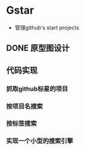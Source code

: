 * Gstar
- 管理github's start projects
** DONE 原型图设计
** 代码实现
*** 抓取github标星的项目
*** 按项目名搜索
*** 按标签搜索
*** 实现一个小型的搜索引擎
